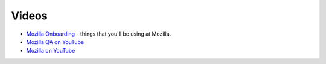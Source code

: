 Videos
======

* `Mozilla Onboarding <https://air.mozilla.org/channels/onboarding/>`_ - things that you'll be using at Mozilla.
* `Mozilla QA on YouTube <https://www.youtube.com/channel/UCGMIgnRifGGX0iEmpHpRvkw>`_
* `Mozilla on YouTube <https://www.youtube.com/user/Mozilla/videos>`_
